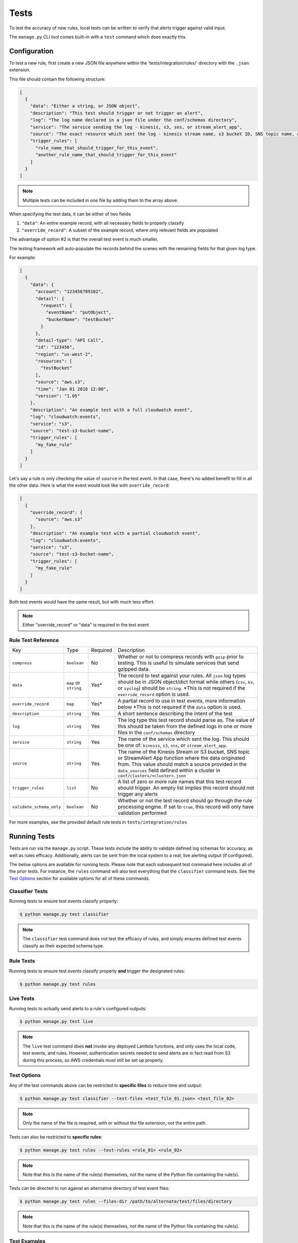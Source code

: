 Tests
=====

To test the accuracy of new rules, local tests can be written to verify that alerts trigger against valid input.

The ``manage.py`` CLI tool comes built-in with a ``test`` command which does exactly this.

Configuration
~~~~~~~~~~~~~

To test a new rule, first create a new JSON file anywhere within the 'tests/integration/rules/' directory with the ``.json`` extension.

This file should contain the following structure:

.. code-block:: json

  [
    {
      "data": "Either a string, or JSON object",
      "description": "This test should trigger or not trigger an alert",
      "log": "The log name declared in a json file under the conf/schemas directory",
      "service": "The service sending the log - kinesis, s3, sns, or stream_alert_app",
      "source": "The exact resource which sent the log - kinesis stream name, s3 bucket ID, SNS topic name, or stream_alert_app_function name",
      "trigger_rules": [
        "rule_name_that_should_trigger_for_this_event",
        "another_rule_name_that_should_trigger_for_this_event"
      ]
    }
  ]

.. note:: Multiple tests can be included in one file by adding them to the array above.

When specifying the test data, it can be either of two fields:

1. ``"data"``: An entire example record, with all necessary fields to properly classify
2. ``"override_record"``: A subset of the example record, where only relevant fields are populated

The advantage of option #2 is that the overall test event is much smaller.

The testing framework will auto-populate the records behind the scenes with the remaining fields for that given log type.

For example:

.. code-block:: json

  [
    {
      "data": {
        "account": "123456789102",
        "detail": {
          "request": {
            "eventName": "putObject",
            "bucketName": "testBucket"
          }
        },
        "detail-type": "API Call",
        "id": "123456",
        "region": "us-west-2",
        "resources": [
          "testBucket"
        ],
        "source": "aws.s3",
        "time": "Jan 01 2018 12:00",
        "version": "1.05"
      },
      "description": "An example test with a full cloudwatch event",
      "log": "cloudwatch:events",
      "service": "s3",
      "source": "test-s3-bucket-name",
      "trigger_rules": [
        "my_fake_rule"
      ]
    }
  ]

Let's say a rule is only checking the value of ``source`` in the test event.  In that case, there's no added benefit to fill in all the other data.  Here is what the event would look like with ``override_record``:

.. code-block:: json

  [
    {
      "override_record": {
        "source": "aws.s3"
      },
      "description": "An example test with a partial cloudwatch event",
      "log": "cloudwatch:events",
      "service": "s3",
      "source": "test-s3-bucket-name",
      "trigger_rules": [
        "my_fake_rule"
      ]
    }
  ]

Both test events would have the same result, but with much less effort.

.. note:: Either "override_record" or "data" is required in the test event

Rule Test Reference
-------------------

=========================  ======================  ========  ===========
Key                        Type                    Required  Description
-------------------------  ----------------------  --------  -----------
``compress``               ``boolean``             No        Whether or not to compress records with ``gzip`` prior to testing.
                                                             This is useful to simulate services that send gzipped data.
``data``                   ``map`` or ``string``   Yes*      The record to test against your rules.  All ``json`` log types
                                                             should be in JSON object/dict format while others (``csv``,
                                                             ``kv``, or ``syslog``) should be ``string``. \*This is not required
                                                             if the ``override_record`` option is used.
``override_record``        ``map``                 Yes*      A partial record to use in test events, more information below
                                                             \*This is not required if the ``data`` option is used.
``description``            ``string``              Yes       A short sentence describing the intent of the test
``log``                    ``string``              Yes       The log type this test record should parse as. The value of this
                                                             should be taken from the defined logs in one or more files in the ``conf/schemas`` directory
``service``                ``string``              Yes       The name of the service which sent the log.
                                                             This should be one of: ``kinesis``, ``s3``, ``sns``, or ``stream_alert_app``.
``source``                 ``string``              Yes       The name of the Kinesis Stream or S3 bucket, SNS topic or StreamAlert App
                                                             function where the data originated from. This value should match a source
                                                             provided in the ``data_sources`` field defined within a cluster in ``conf/clusters/<cluster>.json``
``trigger_rules``          ``list``                No        A list of zero or more rule names that this test record should trigger.
                                                             An empty list implies this record should not trigger any alerts
``validate_schema_only``   ``boolean``             No        Whether or not the test record should go through the rule processing engine.
                                                             If set to ``true``, this record will only have validation performed
=========================  ======================  ========  ===========

For more examples, see the provided default rule tests in ``tests/integration/rules``

Running Tests
~~~~~~~~~~~~~

Tests are run via the ``manage.py`` script. These tests include the ability to validate defined
log schemas for accuracy, as well as rules efficacy. Additionally, alerts can be sent from the local
system to a real, live alerting output (if configured).

The below options are available for running tests. Please note that each subsequent test command
here includes all of the prior tests. For instance, the ``rules`` command will also test everything
that the ``classifier`` command tests. See the `Test Options`_ section for available options for
all of these commands.

Classifier Tests
----------------

Running tests to ensure test events classify properly:

.. code-block:: bash

  $ python manage.py test classifier

.. note:: The ``classifier`` test command does not test the efficacy of rules, and simply ensures
  defined test events classify as their expected schema type.

Rule Tests
----------

Running tests to ensure test events classify properly **and** trigger the designated rules:

.. code-block:: bash

  $ python manage.py test rules

Live Tests
----------

Running tests to actually send alerts to a rule's configured outputs:

.. code-block:: bash

  $ python manage.py test live

.. note:: The ``live`` test command does **not** invoke any deployed Lambda functions, and only
  uses the local code, test events, and rules. However, authentication secrets needed to send alerts
  are in fact read from S3 during this process, so AWS credentials must still be set up properly.

Test Options
------------

Any of the test commands above can be restricted to **specific files** to reduce time and output:

.. code-block:: bash

  $ python manage.py test classifier --test-files <test_file_01.json> <test_file_02>

.. note:: Only the name of the file is required, with or without the file extension, not the entire path.

Tests can also be restricted to **specific rules**:

.. code-block:: bash

  $ python manage.py test rules --test-rules <rule_01> <rule_02>

.. note:: Note that this is the name of the rule(s) themselves, not the name of the Python file containing the rule(s).

Tests can be directed to run against an alternative directory of test event files:

.. code-block:: bash

  $ python manage.py test rules --files-dir /path/to/alternate/test/files/directory

.. note:: Note that this is the name of the rule(s) themselves, not the name of the Python file containing the rule(s).

Test Examples
-------------

Here is a sample command showing how to run tests against two test event files included in the default StreamAlert configuration:

.. code-block:: bash

  $ python manage.py test rules --test-files cloudtrail_put_bucket_acl.json cloudtrail_root_account_usage.json

This will produce output similar to the following::

  Running tests for files found in: tests/integration/rules/

  File: cloudtrail/cloudtrail_put_bucket_acl.json

  Test #01: Pass
  Test #02: Pass

  File: cloudtrail/cloudtrail_root_account_usage.json

  Test #01: Pass
  Test #02: Pass

  Summary:

  Total Tests: 4
  Pass: 4
  Fail: 0

To see more verbose output for any of the test commands, add the ``--verbose`` flag. The previous
command, with the addition of the ``--verbose`` flag, produces the following output::

    Running tests for files found in: tests/integration/rules/

    File: cloudtrail/cloudtrail_put_bucket_acl.json

    Test #01: Pass
        Description: Modifying an S3 bucket to have a bucket ACL of AllUsers or AuthenticatedUsers should create an alert.
        Classified Type: cloudwatch:events
        Expected Type: cloudwatch:events
        Triggered Rules: cloudtrail_put_bucket_acl
        Expected Rules: cloudtrail_put_bucket_acl

    Test #02: Pass
        Description: Modifying an S3 bucket ACL without use of AllUsers or AuthenticatedUsers should not create an alert.
        Classified Type: cloudwatch:events
        Expected Type: cloudwatch:events
        Triggered Rules: <None>
        Expected Rules: <None>


    File: cloudtrail/cloudtrail_root_account_usage.json

    Test #01: Pass
        Description: Use of the AWS 'Root' account will create an alert.
        Classified Type: cloudwatch:events
        Expected Type: cloudwatch:events
        Triggered Rules: cloudtrail_root_account_usage
        Expected Rules: cloudtrail_root_account_usage

    Test #02: Pass
        Description: AWS 'Root' account activity initiated automatically by an AWS service on your behalf will not create an alert.
        Classified Type: cloudwatch:events
        Expected Type: cloudwatch:events
        Triggered Rules: <None>
        Expected Rules: <None>


    Summary:

    Total Tests: 4
    Pass: 4
    Fail: 0

Additionally, any given test that results in a status of **Fail** will, by default, print verbosely.
In the below example, the ``cloudtrail_put_bucket_acl.json`` file has been altered to include a triggering
rule that does not actually exist.

.. code-block:: bash

  $ python manage.py test rules --test-files cloudtrail_put_bucket_acl.json cloudtrail_root_account_usage.json

::

  Running tests for files found in: tests/integration/rules/

  File: cloudtrail/cloudtrail_put_bucket_acl.json

  Test #01: Fail
      Description: Modifying an S3 bucket to have a bucket ACL of AllUsers or AuthenticatedUsers should create an alert.
      Classified Type: cloudwatch:events
      Expected Type: cloudwatch:events
      Triggered Rules: cloudtrail_put_bucket_acl
      Expected Rules: cloudtrail_put_bucket_acl, nonexistent_rule (does not exist)

  Test #02: Pass

  File: cloudtrail/cloudtrail_root_account_usage.json

  Test #01: Pass
  Test #02: Pass

  Summary:

  Total Tests: 4
  Pass: 3
  Fail: 1


Helpers
~~~~~~~

It may occasionally be necessary to dynamically fill in values in the test event data. For instance, if a
rule relies on the time of an event, the ``last_hour`` helper can be embedded in a test event as a key's value.
The embedded helper string will be replaced with the value returned by the helper function.

Available Helpers
-----------------

``last_hour``: Generates a unix epoch time within the last hour (ex: ``1489105783``).

Usage
-----

To use these helpers in rule testing, replace a specific log field value with the following::

  "<helper:helper_name_goes_here>"

For example, to replace a time field with a value in the last hour, use ``last_hour``:

.. code-block:: json

  {
    "records": [
      {
        "data": {
          "host": "app01.prod.mydomain.net",
          "time": "<helper:last_hour>"
        },
        "description": "example usage of helpers",
        "log": "host_time_log",
        "service": "kinesis",
        "source": "my_demo_kinesis_stream",
        "trigger_rules": [
          "last_hour_rule_name"
        ]
      }
    ]
  }
